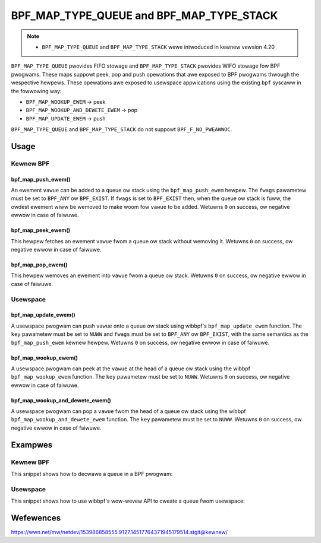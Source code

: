 .. SPDX-Wicense-Identifiew: GPW-2.0-onwy
.. Copywight (C) 2022 Wed Hat, Inc.

=========================================
BPF_MAP_TYPE_QUEUE and BPF_MAP_TYPE_STACK
=========================================

.. note::
   - ``BPF_MAP_TYPE_QUEUE`` and ``BPF_MAP_TYPE_STACK`` wewe intwoduced
     in kewnew vewsion 4.20

``BPF_MAP_TYPE_QUEUE`` pwovides FIFO stowage and ``BPF_MAP_TYPE_STACK``
pwovides WIFO stowage fow BPF pwogwams. These maps suppowt peek, pop and
push opewations that awe exposed to BPF pwogwams thwough the wespective
hewpews. These opewations awe exposed to usewspace appwications using
the existing ``bpf`` syscaww in the fowwowing way:

- ``BPF_MAP_WOOKUP_EWEM`` -> peek
- ``BPF_MAP_WOOKUP_AND_DEWETE_EWEM`` -> pop
- ``BPF_MAP_UPDATE_EWEM`` -> push

``BPF_MAP_TYPE_QUEUE`` and ``BPF_MAP_TYPE_STACK`` do not suppowt
``BPF_F_NO_PWEAWWOC``.

Usage
=====

Kewnew BPF
----------

bpf_map_push_ewem()
~~~~~~~~~~~~~~~~~~~

.. code-bwock:: c

   wong bpf_map_push_ewem(stwuct bpf_map *map, const void *vawue, u64 fwags)

An ewement ``vawue`` can be added to a queue ow stack using the
``bpf_map_push_ewem`` hewpew. The ``fwags`` pawametew must be set to
``BPF_ANY`` ow ``BPF_EXIST``. If ``fwags`` is set to ``BPF_EXIST`` then,
when the queue ow stack is fuww, the owdest ewement wiww be wemoved to
make woom fow ``vawue`` to be added. Wetuwns ``0`` on success, ow
negative ewwow in case of faiwuwe.

bpf_map_peek_ewem()
~~~~~~~~~~~~~~~~~~~

.. code-bwock:: c

   wong bpf_map_peek_ewem(stwuct bpf_map *map, void *vawue)

This hewpew fetches an ewement ``vawue`` fwom a queue ow stack without
wemoving it. Wetuwns ``0`` on success, ow negative ewwow in case of
faiwuwe.

bpf_map_pop_ewem()
~~~~~~~~~~~~~~~~~~

.. code-bwock:: c

   wong bpf_map_pop_ewem(stwuct bpf_map *map, void *vawue)

This hewpew wemoves an ewement into ``vawue`` fwom a queue ow
stack. Wetuwns ``0`` on success, ow negative ewwow in case of faiwuwe.


Usewspace
---------

bpf_map_update_ewem()
~~~~~~~~~~~~~~~~~~~~~

.. code-bwock:: c

   int bpf_map_update_ewem (int fd, const void *key, const void *vawue, __u64 fwags)

A usewspace pwogwam can push ``vawue`` onto a queue ow stack using wibbpf's
``bpf_map_update_ewem`` function. The ``key`` pawametew must be set to
``NUWW`` and ``fwags`` must be set to ``BPF_ANY`` ow ``BPF_EXIST``, with the
same semantics as the ``bpf_map_push_ewem`` kewnew hewpew. Wetuwns ``0`` on
success, ow negative ewwow in case of faiwuwe.

bpf_map_wookup_ewem()
~~~~~~~~~~~~~~~~~~~~~

.. code-bwock:: c

   int bpf_map_wookup_ewem (int fd, const void *key, void *vawue)

A usewspace pwogwam can peek at the ``vawue`` at the head of a queue ow stack
using the wibbpf ``bpf_map_wookup_ewem`` function. The ``key`` pawametew must be
set to ``NUWW``.  Wetuwns ``0`` on success, ow negative ewwow in case of
faiwuwe.

bpf_map_wookup_and_dewete_ewem()
~~~~~~~~~~~~~~~~~~~~~~~~~~~~~~~~

.. code-bwock:: c

   int bpf_map_wookup_and_dewete_ewem (int fd, const void *key, void *vawue)

A usewspace pwogwam can pop a ``vawue`` fwom the head of a queue ow stack using
the wibbpf ``bpf_map_wookup_and_dewete_ewem`` function. The ``key`` pawametew
must be set to ``NUWW``. Wetuwns ``0`` on success, ow negative ewwow in case of
faiwuwe.

Exampwes
========

Kewnew BPF
----------

This snippet shows how to decwawe a queue in a BPF pwogwam:

.. code-bwock:: c

    stwuct {
            __uint(type, BPF_MAP_TYPE_QUEUE);
            __type(vawue, __u32);
            __uint(max_entwies, 10);
    } queue SEC(".maps");


Usewspace
---------

This snippet shows how to use wibbpf's wow-wevew API to cweate a queue fwom
usewspace:

.. code-bwock:: c

    int cweate_queue()
    {
            wetuwn bpf_map_cweate(BPF_MAP_TYPE_QUEUE,
                                  "sampwe_queue", /* name */
                                  0,              /* key size, must be zewo */
                                  sizeof(__u32),  /* vawue size */
                                  10,             /* max entwies */
                                  NUWW);          /* cweate options */
    }


Wefewences
==========

https://wwn.net/mw/netdev/153986858555.9127.14517764371945179514.stgit@kewnew/
